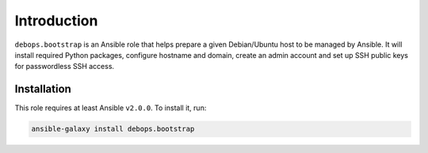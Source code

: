 Introduction
============

``debops.bootstrap`` is an Ansible role that helps prepare a given
Debian/Ubuntu host to be managed by Ansible. It will install required Python
packages, configure hostname and domain, create an admin account and set up SSH
public keys for passwordless SSH access.

Installation
~~~~~~~~~~~~

This role requires at least Ansible ``v2.0.0``. To install it, run:

.. code-block:: console

   ansible-galaxy install debops.bootstrap

..
 Local Variables:
 mode: rst
 ispell-local-dictionary: "american"
 End:
